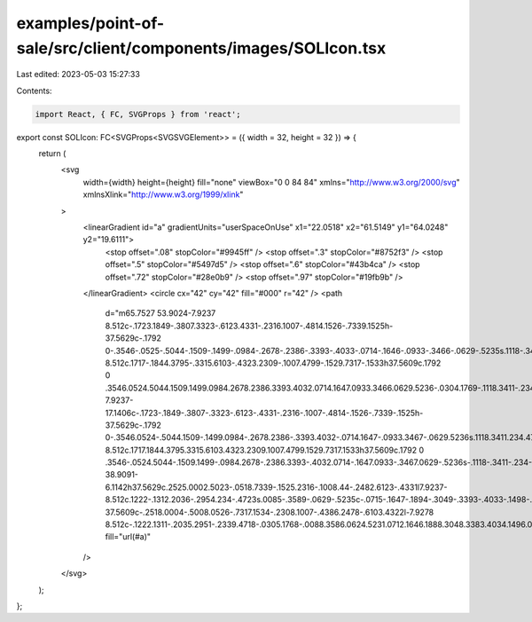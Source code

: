 examples/point-of-sale/src/client/components/images/SOLIcon.tsx
===============================================================

Last edited: 2023-05-03 15:27:33

Contents:

.. code-block:: tsx

    import React, { FC, SVGProps } from 'react';

export const SOLIcon: FC<SVGProps<SVGSVGElement>> = ({ width = 32, height = 32 }) => {
    return (
        <svg
            width={width}
            height={height}
            fill="none"
            viewBox="0 0 84 84"
            xmlns="http://www.w3.org/2000/svg"
            xmlnsXlink="http://www.w3.org/1999/xlink"
        >
            <linearGradient id="a" gradientUnits="userSpaceOnUse" x1="22.0518" x2="61.5149" y1="64.0248" y2="19.6111">
                <stop offset=".08" stopColor="#9945ff" />
                <stop offset=".3" stopColor="#8752f3" />
                <stop offset=".5" stopColor="#5497d5" />
                <stop offset=".6" stopColor="#43b4ca" />
                <stop offset=".72" stopColor="#28e0b9" />
                <stop offset=".97" stopColor="#19fb9b" />
            </linearGradient>
            <circle cx="42" cy="42" fill="#000" r="42" />
            <path
                d="m65.7527 53.9024-7.9237 8.512c-.1723.1849-.3807.3323-.6123.4331-.2316.1007-.4814.1526-.7339.1525h-37.5629c-.1792 0-.3546-.0525-.5044-.1509-.1499-.0984-.2678-.2386-.3393-.4033-.0714-.1646-.0933-.3466-.0629-.5235s.1118-.3411.234-.4723l7.9299-8.512c.1717-.1844.3795-.3315.6103-.4323.2309-.1007.4799-.1529.7317-.1533h37.5609c.1792 0 .3546.0524.5044.1509.1499.0984.2678.2386.3393.4032.0714.1647.0933.3466.0629.5236-.0304.1769-.1118.3411-.234.4723zm-7.9237-17.1406c-.1723-.1849-.3807-.3323-.6123-.4331-.2316-.1007-.4814-.1526-.7339-.1525h-37.5629c-.1792 0-.3546.0524-.5044.1509-.1499.0984-.2678.2386-.3393.4032-.0714.1647-.0933.3467-.0629.5236s.1118.3411.234.4723l7.9299 8.512c.1717.1844.3795.3315.6103.4323.2309.1007.4799.1529.7317.1533h37.5609c.1792 0 .3546-.0524.5044-.1509.1499-.0984.2678-.2386.3393-.4032.0714-.1647.0933-.3467.0629-.5236s-.1118-.3411-.234-.4723zm-38.9091-6.1142h37.5629c.2525.0002.5023-.0518.7339-.1525.2316-.1008.44-.2482.6123-.4331l7.9237-8.512c.1222-.1312.2036-.2954.234-.4723s.0085-.3589-.0629-.5235c-.0715-.1647-.1894-.3049-.3393-.4033-.1498-.0984-.3252-.1509-.5044-.1509h-37.5609c-.2518.0004-.5008.0526-.7317.1534-.2308.1007-.4386.2478-.6103.4322l-7.9278 8.512c-.1222.1311-.2035.2951-.2339.4718-.0305.1768-.0088.3586.0624.5231.0712.1646.1888.3048.3383.4034.1496.0986.3246.1513.5037.1517z"
                fill="url(#a)"
            />
        </svg>
    );
};


